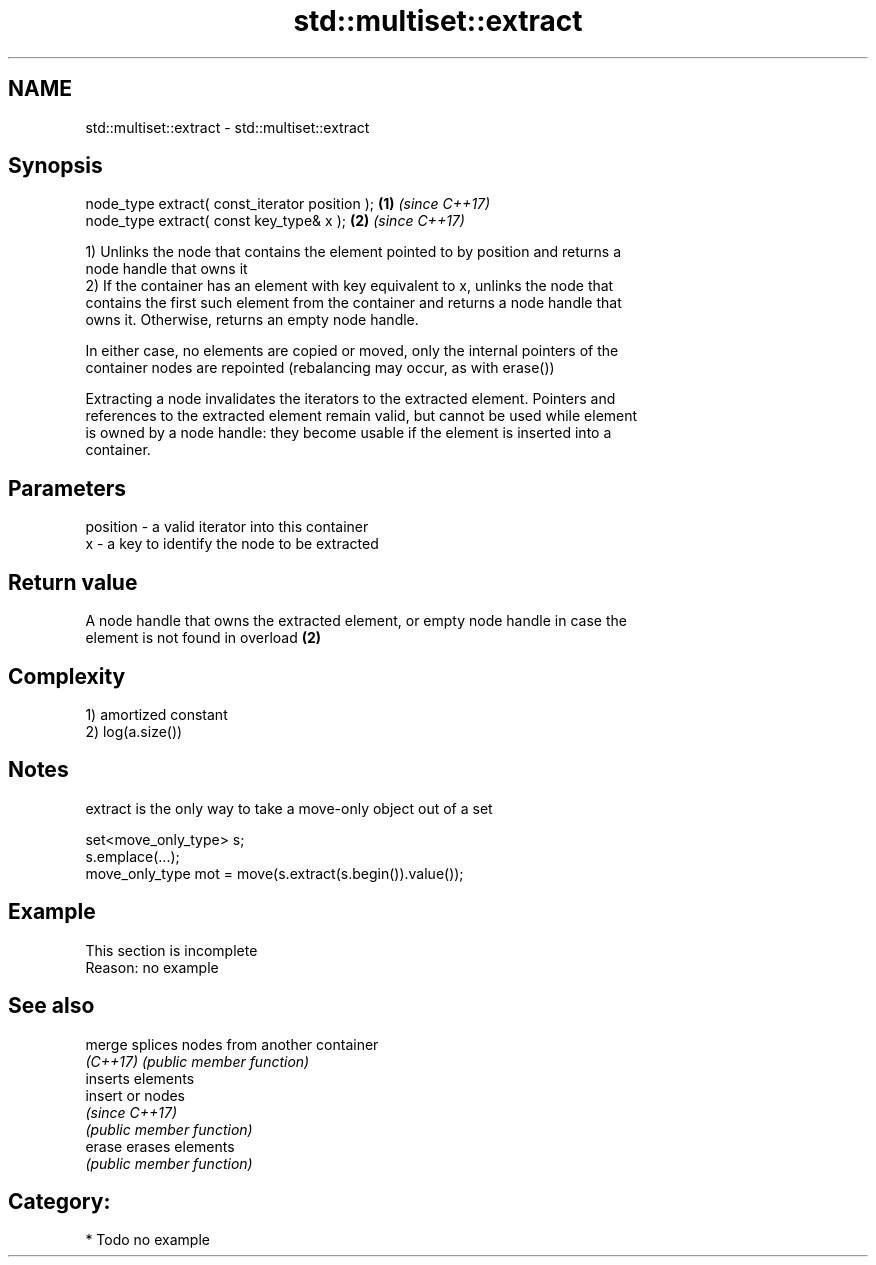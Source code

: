 .TH std::multiset::extract 3 "2020.11.17" "http://cppreference.com" "C++ Standard Libary"
.SH NAME
std::multiset::extract \- std::multiset::extract

.SH Synopsis
   node_type extract( const_iterator position ); \fB(1)\fP \fI(since C++17)\fP
   node_type extract( const key_type& x );       \fB(2)\fP \fI(since C++17)\fP

   1) Unlinks the node that contains the element pointed to by position and returns a
   node handle that owns it
   2) If the container has an element with key equivalent to x, unlinks the node that
   contains the first such element from the container and returns a node handle that
   owns it. Otherwise, returns an empty node handle.

   In either case, no elements are copied or moved, only the internal pointers of the
   container nodes are repointed (rebalancing may occur, as with erase())

   Extracting a node invalidates the iterators to the extracted element. Pointers and
   references to the extracted element remain valid, but cannot be used while element
   is owned by a node handle: they become usable if the element is inserted into a
   container.

.SH Parameters

   position - a valid iterator into this container
   x        - a key to identify the node to be extracted

.SH Return value

   A node handle that owns the extracted element, or empty node handle in case the
   element is not found in overload \fB(2)\fP

.SH Complexity

   1) amortized constant
   2) log(a.size())

.SH Notes

   extract is the only way to take a move-only object out of a set

 set<move_only_type> s;
 s.emplace(...);
 move_only_type mot = move(s.extract(s.begin()).value());

.SH Example

    This section is incomplete
    Reason: no example

.SH See also

   merge   splices nodes from another container
   \fI(C++17)\fP \fI(public member function)\fP 
           inserts elements
   insert  or nodes
           \fI(since C++17)\fP
           \fI(public member function)\fP 
   erase   erases elements
           \fI(public member function)\fP 

.SH Category:

     * Todo no example
